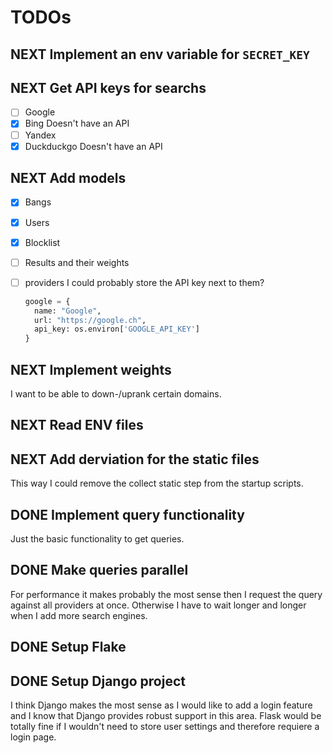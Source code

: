 * TODOs
** NEXT Implement an env variable for ~SECRET_KEY~
** NEXT Get API keys for searchs

- [ ] Google
- [X] Bing
  Doesn't have an API
- [ ] Yandex
- [X] Duckduckgo
  Doesn't have an API

** NEXT Add models

- [X] Bangs
- [X] Users
- [X] Blocklist
- [ ] Results and their weights
- [ ] providers
  I could probably store the API key next to them?
  #+begin_src python
  google = {
    name: "Google",
    url: "https://google.ch",
    api_key: os.environ['GOOGLE_API_KEY']
  }
  #+end_src

** NEXT Implement weights

I want to be able to down-/uprank certain domains.

** NEXT Read ENV files

** NEXT Add derviation for the static files

This way I could remove the collect static step from the startup scripts.

** DONE Implement query functionality
CLOSED: [2025-07-20 Sun 20:15]

Just the basic functionality to get queries.

** DONE Make queries parallel
CLOSED: [2025-07-20 Sun 20:14]

For performance it makes probably the most sense then I request the query against all providers at once.
Otherwise I have to wait longer and longer when I add more search engines.

** DONE Setup Flake
CLOSED: [2025-07-20 Sun 20:15]
** DONE Setup Django project
CLOSED: [2025-07-20 Sun 20:15]

I think Django makes the most sense as I would like to add a login feature and I know that Django provides robust support in this area.
Flask would be totally fine if I wouldn't need to store user settings and therefore requiere a login page.
